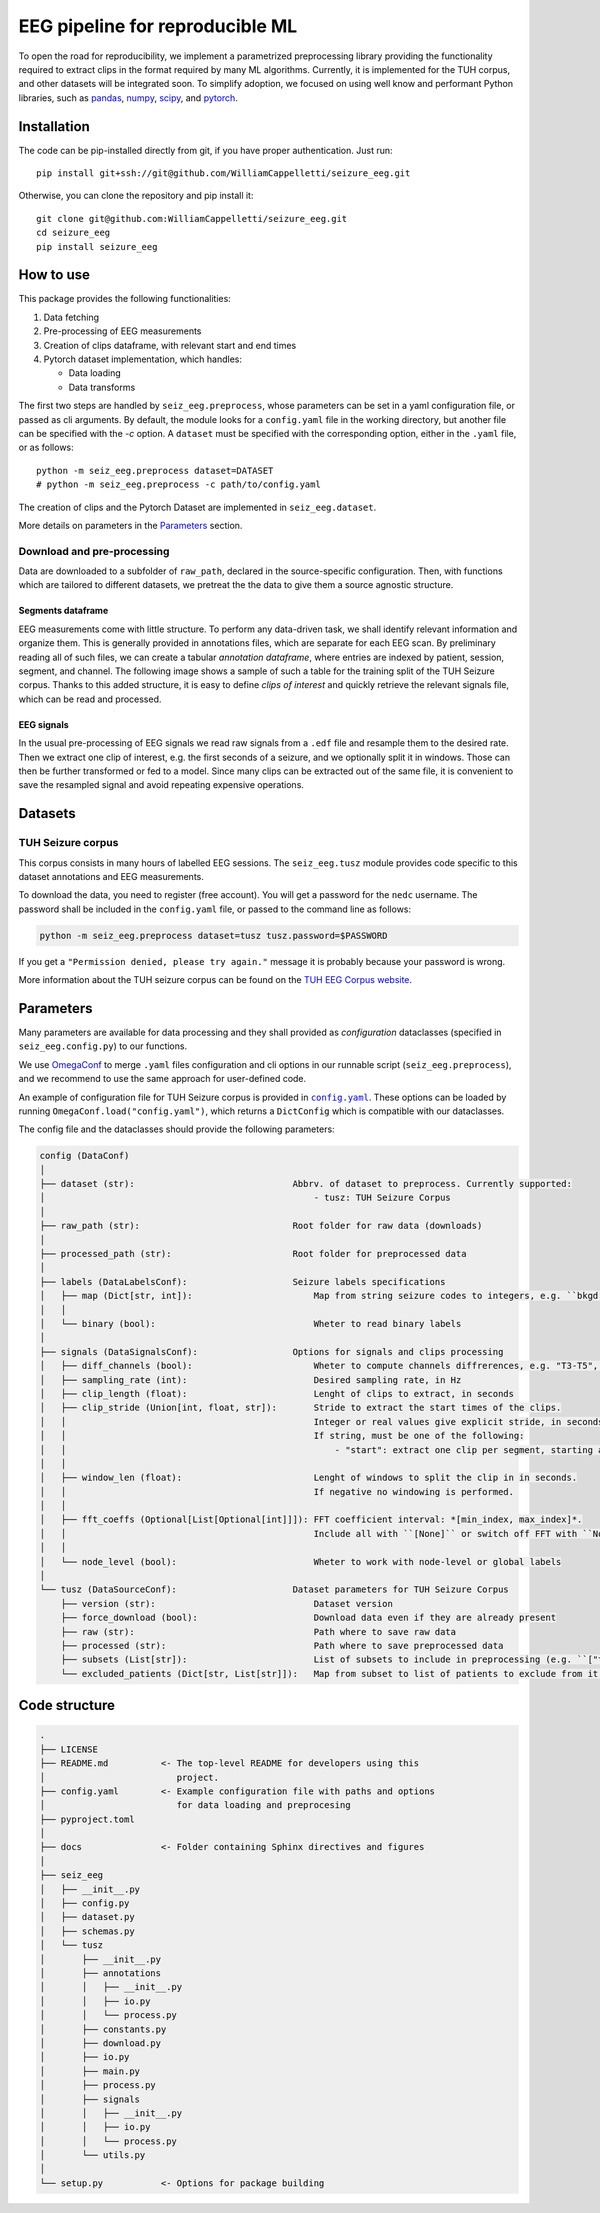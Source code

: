 ================================================================================
EEG pipeline for reproducible ML
================================================================================


To open the road for reproducibility, we implement a parametrized preprocessing
library providing the functionality required to extract clips in the format
required by many ML algorithms.  Currently, it is implemented for the TUH
corpus, and other datasets will be integrated soon.  To simplify adoption, we
focused on using well know and performant Python libraries, such as pandas_,
numpy_, scipy_, and pytorch_.

.. _pandas: https://pandas.pydata.org/
.. _numpy: https://numpy.org/
.. _pytorch: https://pytorch.org/
.. _scipy: https://scipy.org/

Installation
================================================================================

The code can be pip-installed directly from git, if you have proper
authentication. Just run::

    pip install git+ssh://git@github.com/WilliamCappelletti/seizure_eeg.git

Otherwise, you can clone the repository and pip install it::

    git clone git@github.com:WilliamCappelletti/seizure_eeg.git
    cd seizure_eeg
    pip install seizure_eeg

How to use
================================================================================

This package provides the following functionalities:

1. Data fetching
2. Pre-processing of EEG measurements
3. Creation of clips dataframe, with relevant start and end times
4. Pytorch dataset implementation, which handles:

   - Data loading
   - Data transforms

The first two steps are handled by ``seiz_eeg.preprocess``, whose parameters can
be set in a yaml configuration file, or passed as cli arguments.
By default, the module looks for a ``config.yaml`` file in the working
directory, but another file can be specified with the `-c` option.
A ``dataset`` must be specified with the corresponding option, either in the
``.yaml`` file, or as follows::

    python -m seiz_eeg.preprocess dataset=DATASET
    # python -m seiz_eeg.preprocess -c path/to/config.yaml

The creation of clips and the Pytorch Dataset are implemented in
``seiz_eeg.dataset``.

More details on parameters in the `Parameters`_ section.

Download and pre-processing
--------------------------------------------------------------------------------

Data are downloaded to a subfolder of ``raw_path``, declared in the
source-specific configuration.
Then, with functions which are tailored to different datasets, we pretreat the
the data to give them a source agnostic structure.

Segments dataframe
''''''''''''''''''''''''''''''''''''''''''''''''''''''''''''''''''''''''''''''''

EEG measurements come with little structure. To perform any data-driven task, we
shall identify relevant information and organize them.
This is generally provided in annotations files, which are separate for each
EEG scan. By preliminary reading all of such files, we can create a tabular
*annotation dataframe*, where entries are indexed by patient, session,
segment, and channel. The following image shows a sample of such
a table for the training split of the TUH Seizure corpus. Thanks to this added
structure, it is easy to define *clips of interest* and quickly retrieve the
relevant signals file, which can be read and processed.

.. image:: docs/figures/segments-df.png
   :alt: Sample of an annotation dataframe
   :width: 100 %
   :align: center


EEG signals
''''''''''''''''''''''''''''''''''''''''''''''''''''''''''''''''''''''''''''''''

In the usual pre-processing of EEG signals we read raw signals from a ``.edf`` file
and resample them to the desired rate. Then we extract one clip of interest,
e.g. the first seconds of a seizure, and we optionally split it in windows.
Those can then be further transformed or fed to a model. Since many clips can be
extracted out of the same file, it is convenient to save the resampled signal
and avoid repeating expensive operations.

.. image:: docs/figures/processing.png
   :alt: Schema of preprocessing pipeline
   :width: 100 %
   :align: center

Datasets
================================================================================

TUH Seizure corpus
--------------------------------------------------------------------------------

This corpus consists in many hours of labelled EEG sessions.
The ``seiz_eeg.tusz`` module provides code specific to this dataset annotations
and EEG measurements.

To download the data, you need to register (free account).
You will get a password for the ``nedc`` username.
The password shall be included in the ``config.yaml`` file, or passed to
the command line as follows:

.. code-block:: sh

    python -m seiz_eeg.preprocess dataset=tusz tusz.password=$PASSWORD

If you get a ``"Permission denied, please try again."`` message it is probably
because your password is wrong.

More information about the TUH seizure corpus can be found on the `TUH EEG
Corpus website`_.

.. _`TUH EEG Corpus website`:
    https://isip.piconepress.com/projects/tuh_eeg/html/downloads.shtml

Parameters
================================================================================

Many parameters are available for data processing and they shall provided as
*configuration* dataclasses (specified in ``seiz_eeg.config.py``) to our functions.

We use OmegaConf_ to merge ``.yaml`` files configuration and cli options in our
runnable script (``seiz_eeg.preprocess``), and we recommend to use the same
approach for user-defined code.

An example of configuration file for TUH Seizure corpus is provided in |config|_.
These options can be loaded by running ``OmegaConf.load("config.yaml")``,
which returns a ``DictConfig`` which is compatible with our dataclasses.

The config file and the dataclasses should provide the following parameters:

.. code-block::

    config (DataConf)
    │
    ├── dataset (str):                              Abbrv. of dataset to preprocess. Currently supported:
    │                                                   - tusz: TUH Seizure Corpus
    │
    ├── raw_path (str):                             Root folder for raw data (downloads)
    │
    ├── processed_path (str):                       Root folder for preprocessed data
    │
    ├── labels (DataLabelsConf):                    Seizure labels specifications
    │   ├── map (Dict[str, int]):                       Map from string seizure codes to integers, e.g. ``bkgd -> 0`` and ``fnsz -> 1``
    │   │
    │   └── binary (bool):                              Wheter to read binary labels
    │
    ├── signals (DataSignalsConf):                  Options for signals and clips processing
    │   ├── diff_channels (bool):                       Wheter to compute channels diffrerences, e.g. "T3-T5", "P4-O2", etc.
    │   ├── sampling_rate (int):                        Desired sampling rate, in Hz
    │   ├── clip_length (float):                        Lenght of clips to extract, in seconds
    │   ├── clip_stride (Union[int, float, str]):       Stride to extract the start times of the clips.
    │   │                                               Integer or real values give explicit stride, in seconds.
    │   │                                               If string, must be one of the following:
    │   │                                                   - "start": extract one clip per segment, starting at onset/termination label.
    │   │
    │   ├── window_len (float):                         Lenght of windows to split the clip in in seconds.
    │   │                                               If negative no windowing is performed.
    │   │
    │   ├── fft_coeffs (Optional[List[Optional[int]]]): FFT coefficient interval: *[min_index, max_index]*.
    │   │                                               Include all with ``[None]`` or switch off FFT with ``None``.
    │   │
    │   └── node_level (bool):                          Wheter to work with node-level or global labels
    │
    └── tusz (DataSourceConf):                      Dataset parameters for TUH Seizure Corpus
        ├── version (str):                              Dataset version
        ├── force_download (bool):                      Download data even if they are already present
        ├── raw (str):                                  Path where to save raw data
        ├── processed (str):                            Path where to save preprocessed data
        ├── subsets (List[str]):                        List of subsets to include in preprocessing (e.g. ``["train", "test"]``)
        └── excluded_patients (Dict[str, List[str]]):   Map from subset to list of patients to exclude from it.


.. _OmegaConf: https://omegaconf.readthedocs.io/en/latest/

.. |config| replace:: ``config.yaml``
.. _config: https://github.com/WilliamCappelletti/seizure_eeg/blob/main/config.yaml

Code structure
================================================================================

.. code-block::

    .
    ├── LICENSE
    ├── README.md          <- The top-level README for developers using this
    │                         project.
    ├── config.yaml        <- Example configuration file with paths and options
    │                         for data loading and preprocesing
    ├── pyproject.toml
    │
    ├── docs               <- Folder containing Sphinx directives and figures
    │
    ├── seiz_eeg
    │   ├── __init__.py
    │   ├── config.py
    │   ├── dataset.py
    │   ├── schemas.py
    │   └── tusz
    │       ├── __init__.py
    │       ├── annotations
    │       │   ├── __init__.py
    │       │   ├── io.py
    │       │   └── process.py
    │       ├── constants.py
    │       ├── download.py
    │       ├── io.py
    │       ├── main.py
    │       ├── process.py
    │       ├── signals
    │       │   ├── __init__.py
    │       │   ├── io.py
    │       │   └── process.py
    │       └── utils.py
    │
    └── setup.py           <- Options for package building
